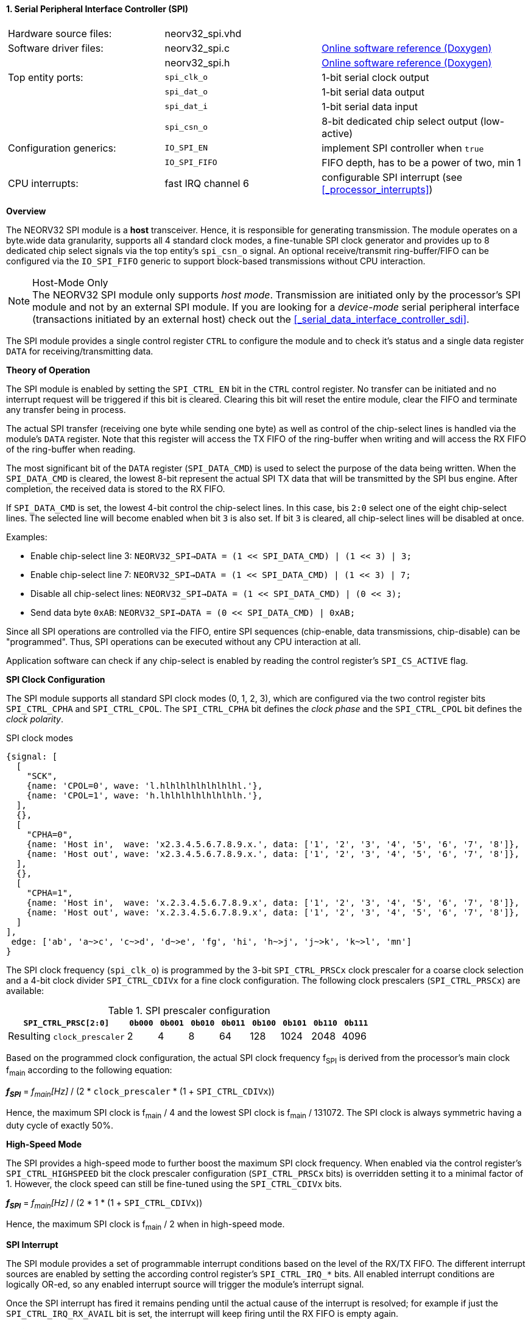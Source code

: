 <<<
:sectnums:
==== Serial Peripheral Interface Controller (SPI)

[cols="<3,<3,<4"]
[grid="none"]
|=======================
| Hardware source files:  | neorv32_spi.vhd |
| Software driver files:  | neorv32_spi.c | link:https://stnolting.github.io/neorv32/sw/neorv32__spi_8c.html[Online software reference (Doxygen)]
|                         | neorv32_spi.h | link:https://stnolting.github.io/neorv32/sw/neorv32__spi_8h.html[Online software reference (Doxygen)]
| Top entity ports:       | `spi_clk_o` | 1-bit serial clock output
|                         | `spi_dat_o` | 1-bit serial data output
|                         | `spi_dat_i` | 1-bit serial data input
|                         | `spi_csn_o` | 8-bit dedicated chip select output (low-active)
| Configuration generics: | `IO_SPI_EN`   | implement SPI controller when `true`
|                         | `IO_SPI_FIFO` | FIFO depth, has to be a power of two, min 1
| CPU interrupts:         | fast IRQ channel 6 | configurable SPI interrupt (see <<_processor_interrupts>>)
|=======================


**Overview**

The NEORV32 SPI module is a **host** transceiver. Hence, it is responsible for generating transmission.
The module operates on a byte.wide data granularity, supports all 4 standard clock modes, a fine-tunable
SPI clock generator and provides up to 8 dedicated chip select signals via the top entity's `spi_csn_o` signal.
An optional receive/transmit ring-buffer/FIFO can be configured via the `IO_SPI_FIFO` generic to support block-based
transmissions without CPU interaction.

.Host-Mode Only
[NOTE]
The NEORV32 SPI module only supports _host mode_. Transmission are initiated only by the processor's SPI module
and not by an external SPI module. If you are looking for a _device-mode_ serial peripheral interface (transactions
initiated by an external host) check out the <<_serial_data_interface_controller_sdi>>.

The SPI module provides a single control register `CTRL` to configure the module and to check it's status
and a single data register `DATA` for receiving/transmitting data.


**Theory of Operation**

The SPI module is enabled by setting the `SPI_CTRL_EN` bit in the `CTRL` control register. No transfer can be initiated
and no interrupt request will be triggered if this bit is cleared. Clearing this bit will reset the entire module, clear
the FIFO and terminate any transfer being in process.

The actual SPI transfer (receiving one byte while sending one byte) as well as control of the chip-select lines is handled
via the module's `DATA` register. Note that this register will access the TX FIFO of the ring-buffer when writing and will
access the RX FIFO of the ring-buffer when reading.

The most significant bit of the `DATA` register (`SPI_DATA_CMD`) is used to select the purpose of the data being written.
When the `SPI_DATA_CMD` is cleared, the lowest 8-bit represent the actual SPI TX data that will be transmitted by the
SPI bus engine. After completion, the received data is stored to the RX FIFO.

If `SPI_DATA_CMD` is set, the lowest 4-bit control the chip-select lines. In this case, bis `2:0` select one of the eight
chip-select lines. The selected line will become enabled when bit `3` is also set. If bit `3` is cleared, all chip-select
lines will be disabled at once.

Examples:

* Enable chip-select line 3: `NEORV32_SPI->DATA = (1 << SPI_DATA_CMD) | (1 << 3) | 3;`
* Enable chip-select line 7: `NEORV32_SPI->DATA = (1 << SPI_DATA_CMD) | (1 << 3) | 7;`
* Disable all chip-select lines: `NEORV32_SPI->DATA = (1 << SPI_DATA_CMD) | (0 << 3);`
* Send data byte `0xAB`: `NEORV32_SPI->DATA = (0 << SPI_DATA_CMD) | 0xAB;`

Since all SPI operations are controlled via the FIFO, entire SPI sequences (chip-enable, data transmissions, chip-disable)
can be "programmed". Thus, SPI operations can be executed without any CPU interaction at all.

Application software can check if any chip-select is enabled by reading the control register's `SPI_CS_ACTIVE` flag.


**SPI Clock Configuration**

The SPI module supports all standard SPI clock modes (0, 1, 2, 3), which are configured via the two control register bits
`SPI_CTRL_CPHA` and `SPI_CTRL_CPOL`. The `SPI_CTRL_CPHA` bit defines the _clock phase_ and the `SPI_CTRL_CPOL`
bit defines the _clock polarity_.

.SPI clock modes
[wavedrom, format="svg", align="center"]
----
{signal: [
  [
    "SCK",
    {name: 'CPOL=0', wave: 'l.hlhlhlhlhlhlhlhl.'},
    {name: 'CPOL=1', wave: 'h.lhlhlhlhlhlhlhlh.'},
  ],
  {},
  [
    "CPHA=0",
    {name: 'Host in',  wave: 'x2.3.4.5.6.7.8.9.x.', data: ['1', '2', '3', '4', '5', '6', '7', '8']},
    {name: 'Host out', wave: 'x2.3.4.5.6.7.8.9.x.', data: ['1', '2', '3', '4', '5', '6', '7', '8']},
  ],
  {},
  [
    "CPHA=1",
    {name: 'Host in',  wave: 'x.2.3.4.5.6.7.8.9.x', data: ['1', '2', '3', '4', '5', '6', '7', '8']},
    {name: 'Host out', wave: 'x.2.3.4.5.6.7.8.9.x', data: ['1', '2', '3', '4', '5', '6', '7', '8']},
  ]
],
 edge: ['ab', 'a~>c', 'c~>d', 'd~>e', 'fg', 'hi', 'h~>j', 'j~>k', 'k~>l', 'mn']
}
----

The SPI clock frequency (`spi_clk_o`) is programmed by the 3-bit `SPI_CTRL_PRSCx` clock prescaler for a coarse clock selection
and a 4-bit clock divider `SPI_CTRL_CDIVx` for a fine clock configuration.
The following clock prescalers (`SPI_CTRL_PRSCx`) are available:

.SPI prescaler configuration
[cols="<4,^1,^1,^1,^1,^1,^1,^1,^1"]
[options="header",grid="rows"]
|=======================
| **`SPI_CTRL_PRSC[2:0]`**    | `0b000` | `0b001` | `0b010` | `0b011` | `0b100` | `0b101` | `0b110` | `0b111`
| Resulting `clock_prescaler` |       2 |       4 |       8 |      64 |     128 |    1024 |    2048 |    4096
|=======================

Based on the programmed clock configuration, the actual SPI clock frequency f~SPI~ is derived
from the processor's main clock f~main~ according to the following equation:

_**f~SPI~**_ = _f~main~[Hz]_ / (2 * `clock_prescaler` * (1 + `SPI_CTRL_CDIVx`))

Hence, the maximum SPI clock is f~main~ / 4 and the lowest SPI clock is f~main~ / 131072. The SPI clock is always
symmetric having a duty cycle of exactly 50%.


**High-Speed Mode**

The SPI provides a high-speed mode to further boost the maximum SPI clock frequency. When enabled via the control
register's `SPI_CTRL_HIGHSPEED` bit the clock prescaler configuration (`SPI_CTRL_PRSCx` bits) is overridden setting it
to a minimal factor of 1. However, the clock speed can still be fine-tuned using the `SPI_CTRL_CDIVx` bits.

_**f~SPI~**_ = _f~main~[Hz]_ / (2 * 1 * (1 + `SPI_CTRL_CDIVx`))

Hence, the maximum SPI clock is f~main~ / 2 when in high-speed mode.


**SPI Interrupt**

The SPI module provides a set of programmable interrupt conditions based on the level of the RX/TX FIFO. The different
interrupt sources are enabled by setting the according control register's `SPI_CTRL_IRQ_*` bits. All enabled interrupt
conditions are logically OR-ed, so any enabled interrupt source will trigger the module's interrupt signal.

Once the SPI interrupt has fired it remains pending until the actual cause of the interrupt is resolved; for
example if just the `SPI_CTRL_IRQ_RX_AVAIL` bit is set, the interrupt will keep firing until the RX FIFO is empty again.


**Register Map**

.SPI register map (`struct NEORV32_SPI`)
[cols="<2,<1,<4,^1,<7"]
[options="header",grid="all"]
|=======================
| Address | Name [C] | Bit(s), Name [C] | R/W | Function
.19+<| `0xfff80000` .19+<| `CTRL` <|`0`     `SPI_CTRL_EN`                           ^| r/w <| SPI module enable
                                  <|`1`     `SPI_CTRL_CPHA`                         ^| r/w <| clock phase
                                  <|`2`     `SPI_CTRL_CPOL`                         ^| r/w <| clock polarity
                                  <|`5:3`   `SPI_CTRL_PRSC2 : SPI_CTRL_PRSC0`       ^| r/w <| 3-bit clock prescaler select
                                  <|`9:6`   `SPI_CTRL_CDIV3 : SPI_CTRL_CDIV0`       ^| r/w <| 4-bit clock divider for fine-tuning
                                  <|`10`    `SPI_CTRL_HIGHSPEED`                    ^| r/w <| high-speed mode enable (overriding `SPI_CTRL_PRSC*`)
                                  <|`15:11` _reserved_                              ^| r/- <| reserved, read as zero
                                  <|`16`    `SPI_CTRL_RX_AVAIL`                     ^| r/- <| RX FIFO data available (RX FIFO not empty)
                                  <|`17`    `SPI_CTRL_TX_EMPTY`                     ^| r/- <| TX FIFO empty
                                  <|`18`    `SPI_CTRL_TX_NHALF`                     ^| r/- <| TX FIFO _not_ at least half full
                                  <|`19`    `SPI_CTRL_TX_FULL`                      ^| r/- <| TX FIFO full
                                  <|`20`    `SPI_CTRL_IRQ_RX_AVAIL`                 ^| r/w <| Trigger IRQ if RX FIFO not empty
                                  <|`21`    `SPI_CTRL_IRQ_TX_EMPTY`                 ^| r/w <| Trigger IRQ if TX FIFO empty
                                  <|`22`    `SPI_CTRL_IRQ_TX_NHALF`                 ^| r/w <| Trigger IRQ if TX FIFO _not_ at least half full
                                  <|`23`    `SPI_CTRL_IRQ_IDLE`                     ^| r/w <| Trigger IRQ if TX FIFO is empty and SPI bus engine is idle
                                  <|`27:24` `SPI_CTRL_FIFO_MSB : SPI_CTRL_FIFO_LSB` ^| r/- <| FIFO depth; log2(`IO_SPI_FIFO`)
                                  <|`29:28` _reserved_                              ^| r/- <| reserved, read as zero
                                  <|`30`    `SPI_CS_ACTIVE`                         ^| r/- <| Set if any chip-select line is active
                                  <|`31`    `SPI_CTRL_BUSY`                         ^| r/- <| SPI module busy when set (serial engine operation in progress and TX FIFO not empty yet)
.3+<| `0xfff80004` .3+<| `DATA` <|`7:0`  `SPI_DATA_MSB : SPI_DATA_LSB` ^| r/w <| receive/transmit data (FIFO)
                                <|`30:8` _reserved_                    ^| r/- <| reserved, read as zero
                                <|`31`   `SPI_DATA_CMD`                ^| -/w <| data (`0`) / chip-select-command (`1`) select
|=======================
